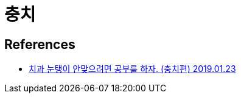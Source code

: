 = 충치

== References
* https://www.youtube.com/watch?v=VoJakch1sT0[치과 눈탱이 안맞으려면 공부를 하자. (충치편) 2019.01.23]
